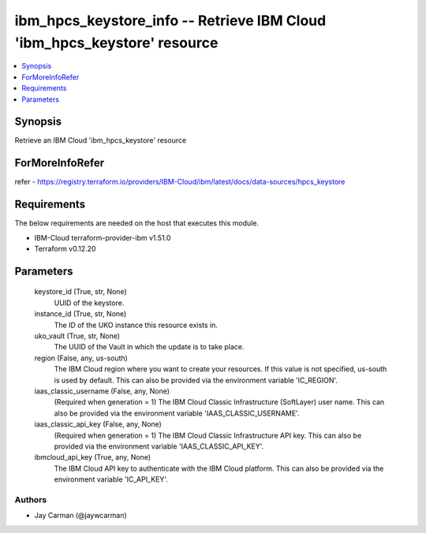 
ibm_hpcs_keystore_info -- Retrieve IBM Cloud 'ibm_hpcs_keystore' resource
=========================================================================

.. contents::
   :local:
   :depth: 1


Synopsis
--------

Retrieve an IBM Cloud 'ibm_hpcs_keystore' resource


ForMoreInfoRefer
----------------
refer - https://registry.terraform.io/providers/IBM-Cloud/ibm/latest/docs/data-sources/hpcs_keystore

Requirements
------------
The below requirements are needed on the host that executes this module.

- IBM-Cloud terraform-provider-ibm v1.51.0
- Terraform v0.12.20



Parameters
----------

  keystore_id (True, str, None)
    UUID of the keystore.


  instance_id (True, str, None)
    The ID of the UKO instance this resource exists in.


  uko_vault (True, str, None)
    The UUID of the Vault in which the update is to take place.


  region (False, any, us-south)
    The IBM Cloud region where you want to create your resources. If this value is not specified, us-south is used by default. This can also be provided via the environment variable 'IC_REGION'.


  iaas_classic_username (False, any, None)
    (Required when generation = 1) The IBM Cloud Classic Infrastructure (SoftLayer) user name. This can also be provided via the environment variable 'IAAS_CLASSIC_USERNAME'.


  iaas_classic_api_key (False, any, None)
    (Required when generation = 1) The IBM Cloud Classic Infrastructure API key. This can also be provided via the environment variable 'IAAS_CLASSIC_API_KEY'.


  ibmcloud_api_key (True, any, None)
    The IBM Cloud API key to authenticate with the IBM Cloud platform. This can also be provided via the environment variable 'IC_API_KEY'.













Authors
~~~~~~~

- Jay Carman (@jaywcarman)

